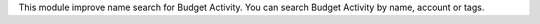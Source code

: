 This module improve name search for Budget Activity.
You can search Budget Activity by name, account or tags.

